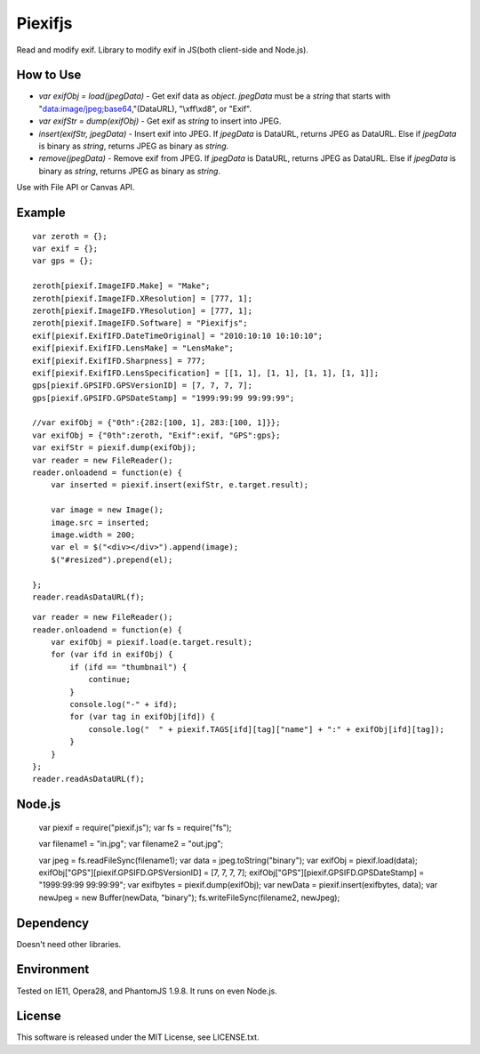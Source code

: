 Piexifjs
========

.. image:: https://travis-ci.org/hMatoba/piexifjs.svg?branch=master
    :target: https://travis-ci.org/hMatoba/piexifjs

Read and modify exif. Library to modify exif in JS(both client-side and Node.js).

How to Use
----------

- *var exifObj = load(jpegData)* - Get exif data as *object*. *jpegData* must be a *string* that starts with "data:image/jpeg;base64,"(DataURL), "\\xff\\xd8", or "Exif".
- *var exifStr = dump(exifObj)* - Get exif as *string* to insert into JPEG.
- *insert(exifStr, jpegData)* - Insert exif into JPEG. If *jpegData* is DataURL, returns JPEG as DataURL. Else if *jpegData* is binary as *string*, returns JPEG as binary as *string*.
- *remove(jpegData)* - Remove exif from JPEG. If *jpegData* is DataURL, returns JPEG as DataURL. Else if *jpegData* is binary as *string*, returns JPEG as binary as *string*.

Use with File API or Canvas API.

Example
-------

::

    var zeroth = {};
    var exif = {};
    var gps = {};

    zeroth[piexif.ImageIFD.Make] = "Make";
    zeroth[piexif.ImageIFD.XResolution] = [777, 1];
    zeroth[piexif.ImageIFD.YResolution] = [777, 1];
    zeroth[piexif.ImageIFD.Software] = "Piexifjs";
    exif[piexif.ExifIFD.DateTimeOriginal] = "2010:10:10 10:10:10";
    exif[piexif.ExifIFD.LensMake] = "LensMake";
    exif[piexif.ExifIFD.Sharpness] = 777;
    exif[piexif.ExifIFD.LensSpecification] = [[1, 1], [1, 1], [1, 1], [1, 1]];
    gps[piexif.GPSIFD.GPSVersionID] = [7, 7, 7, 7];
    gps[piexif.GPSIFD.GPSDateStamp] = "1999:99:99 99:99:99";

    //var exifObj = {"0th":{282:[100, 1], 283:[100, 1]}};
    var exifObj = {"0th":zeroth, "Exif":exif, "GPS":gps};
    var exifStr = piexif.dump(exifObj);
    var reader = new FileReader();
    reader.onloadend = function(e) {
        var inserted = piexif.insert(exifStr, e.target.result);

        var image = new Image();
        image.src = inserted;
        image.width = 200;
        var el = $("<div></div>").append(image);
        $("#resized").prepend(el);

    };
    reader.readAsDataURL(f);

::

    var reader = new FileReader();
    reader.onloadend = function(e) {
        var exifObj = piexif.load(e.target.result);
        for (var ifd in exifObj) {
            if (ifd == "thumbnail") {
                continue;
            }
            console.log("-" + ifd);
            for (var tag in exifObj[ifd]) {
                console.log("  " + piexif.TAGS[ifd][tag]["name"] + ":" + exifObj[ifd][tag]);
            }
        }
    };
    reader.readAsDataURL(f);

Node.js
-------

    var piexif = require("piexif.js");
    var fs = require("fs");

    var filename1 = "in.jpg";
    var filename2 = "out.jpg";

    var jpeg = fs.readFileSync(filename1);
    var data = jpeg.toString("binary");
    var exifObj = piexif.load(data);
    exifObj["GPS"][piexif.GPSIFD.GPSVersionID] = [7, 7, 7, 7];
    exifObj["GPS"][piexif.GPSIFD.GPSDateStamp] = "1999:99:99 99:99:99";
    var exifbytes = piexif.dump(exifObj);
    var newData = piexif.insert(exifbytes, data);
    var newJpeg = new Buffer(newData, "binary");
    fs.writeFileSync(filename2, newJpeg);

Dependency
----------

Doesn't need other libraries.

Environment
-----------

Tested on IE11, Opera28, and PhantomJS 1.9.8. It runs on even Node.js.

License
-------

This software is released under the MIT License, see LICENSE.txt.
